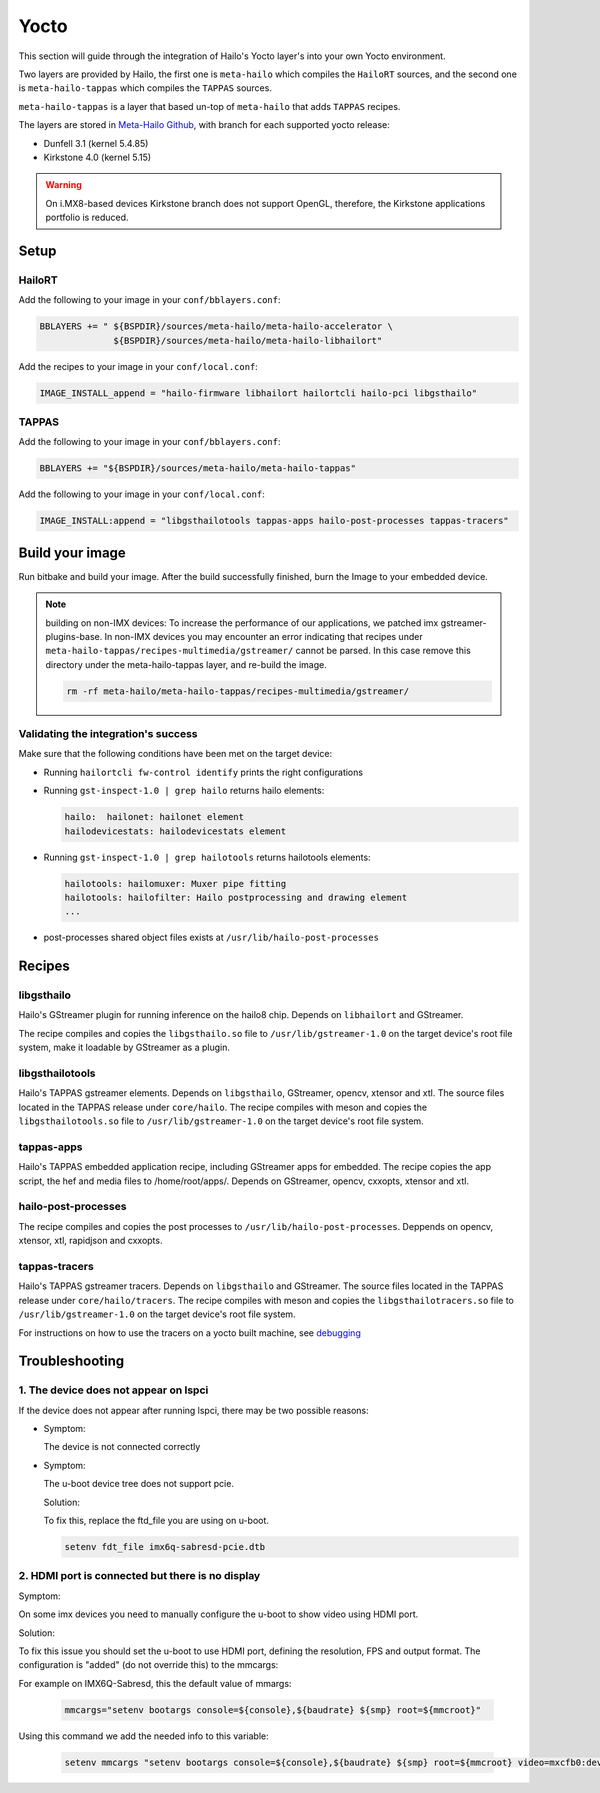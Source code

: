 
Yocto
=====

This section will guide through the integration of Hailo's Yocto layer's into your own Yocto
environment.

Two layers are provided by Hailo, the first one is ``meta-hailo`` which compiles the ``HailoRT`` sources, and the second one is ``meta-hailo-tappas`` which compiles the ``TAPPAS`` sources.

``meta-hailo-tappas`` is a layer that based un-top of ``meta-hailo`` that adds ``TAPPAS`` recipes.

The layers are stored in `Meta-Hailo Github <https://github.com/hailo-ai/meta-hailo.git>`_\ , with branch for each supported yocto release:


* Dunfell 3.1 (kernel 5.4.85)
* Kirkstone 4.0 (kernel 5.15)

.. warning:: On i.MX8-based devices Kirkstone branch does not support OpenGL, therefore, the Kirkstone applications portfolio is reduced.

Setup
-----

HailoRT
^^^^^^^

Add the following to your image in your ``conf/bblayers.conf``\ :

.. code-block:: sh

   BBLAYERS += " ${BSPDIR}/sources/meta-hailo/meta-hailo-accelerator \
                 ${BSPDIR}/sources/meta-hailo/meta-hailo-libhailort"

Add the recipes to your image in your ``conf/local.conf``\ :

.. code-block:: sh

   IMAGE_INSTALL_append = "hailo-firmware libhailort hailortcli hailo-pci libgsthailo"

TAPPAS
^^^^^^

Add the following to your image in your ``conf/bblayers.conf``\ :

.. code-block:: sh

   BBLAYERS += "${BSPDIR}/sources/meta-hailo/meta-hailo-tappas"

Add the following to your image in your ``conf/local.conf``\ :

.. code-block:: sh

   IMAGE_INSTALL:append = "libgsthailotools tappas-apps hailo-post-processes tappas-tracers"

Build your image
----------------

Run bitbake and build your image. After the build successfully finished, burn the Image to your embedded device.

.. note::
    building on non-IMX devices:
    To increase the performance of our applications, we patched imx gstreamer-plugins-base.
    In non-IMX devices you may encounter an error indicating that recipes under ``meta-hailo-tappas/recipes-multimedia/gstreamer/`` cannot be parsed.
    In this case remove this directory under the meta-hailo-tappas layer, and re-build the image.

    .. code-block:: sh

        rm -rf meta-hailo/meta-hailo-tappas/recipes-multimedia/gstreamer/


Validating the integration's success
^^^^^^^^^^^^^^^^^^^^^^^^^^^^^^^^^^^^

Make sure that the following conditions have been met on the target device:


* 
  Running ``hailortcli fw-control identify`` prints the right configurations

* 
  Running ``gst-inspect-1.0 | grep hailo`` returns hailo elements:

  .. code-block:: sh

     hailo:  hailonet: hailonet element
     hailodevicestats: hailodevicestats element

* 
  Running ``gst-inspect-1.0 | grep hailotools`` returns hailotools elements:

  .. code-block:: sh

     hailotools: hailomuxer: Muxer pipe fitting
     hailotools: hailofilter: Hailo postprocessing and drawing element
     ...

* 
  post-processes shared object files exists at ``/usr/lib/hailo-post-processes``

Recipes
-------

libgsthailo
^^^^^^^^^^^

Hailo's GStreamer plugin for running inference on the hailo8 chip. Depends on ``libhailort`` and GStreamer.

The recipe compiles and copies the ``libgsthailo.so`` file to ``/usr/lib/gstreamer-1.0`` on the target device's
root file system, make it loadable by GStreamer as a plugin.

libgsthailotools
^^^^^^^^^^^^^^^^

Hailo's TAPPAS gstreamer elements. Depends on ``libgsthailo``, GStreamer, opencv, xtensor and xtl.
The source files located in the TAPPAS release under ``core/hailo``.
The recipe compiles with meson and copies the ``libgsthailotools.so`` file to ``/usr/lib/gstreamer-1.0`` 
on the target device's root file system.

tappas-apps
^^^^^^^^^^^

Hailo's TAPPAS embedded application recipe, including GStreamer apps for embedded.
The recipe copies the app script, the hef and media files to /home/root/apps/.
Depends on GStreamer, opencv, cxxopts, xtensor and xtl.

hailo-post-processes
^^^^^^^^^^^^^^^^^^^^

The recipe compiles and copies the post processes to ``/usr/lib/hailo-post-processes``.
Deppends on opencv, xtensor, xtl, rapidjson and cxxopts.

tappas-tracers
^^^^^^^^^^^^^^
Hailo's TAPPAS gstreamer tracers. Depends on ``libgsthailo`` and GStreamer.
The source files located in the TAPPAS release under ``core/hailo/tracers``.
The recipe compiles with meson and copies the ``libgsthailotracers.so`` file to ``/usr/lib/gstreamer-1.0`` 
on the target device's root file system.

For instructions on how to use the tracers on a yocto built machine, see `debugging <../write_your_own_application/debugging.rst>`_\ 


Troubleshooting
---------------

1. The device does not appear on lspci
^^^^^^^^^^^^^^^^^^^^^^^^^^^^^^^^^^^^^^

If the device does not appear after running lspci, there may be two possible reasons:

*
   Symptom:
   
   The device is not connected correctly

*
   Symptom:

   The u-boot device tree does not support pcie.

   Solution:

   To fix this, replace the ftd_file you are using on u-boot.

   .. code-block:: sh

      setenv fdt_file imx6q-sabresd-pcie.dtb


2. HDMI port is connected but there is no display
^^^^^^^^^^^^^^^^^^^^^^^^^^^^^^^^^^^^^^^^^^^^^^^^^

Symptom:

On some imx devices you need to manually configure the u-boot to show video using HDMI port.

Solution:

To fix this issue you should set the u-boot to use HDMI port, defining the resolution, FPS and output format.
The configuration is "added" (do not override this) to the mmcargs:

For example on IMX6Q-Sabresd, this the default value of mmargs:

   .. code-block:: sh

      mmcargs="setenv bootargs console=${console},${baudrate} ${smp} root=${mmcroot}"

Using this command we add the needed info to this variable:

   .. code-block:: sh
   
      setenv mmcargs "setenv bootargs console=${console},${baudrate} ${smp} root=${mmcroot} video=mxcfb0:dev=hdmi,1280x720M@30,if=RGB24"
